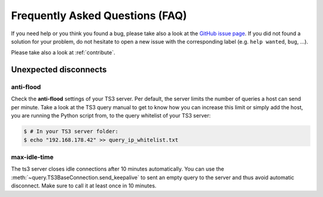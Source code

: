 .. _faq:

Frequently Asked Questions (FAQ)
================================

If you need help or you think you found a bug, please take also a look at the
`GitHub issue page <https://github.com/benediktschmitt/py-ts3/issues>`_. If
you did not found a solution for your problem, do not hesitate to open a new
issue with the corresponding label (e.g. ``help wanted``, ``bug``, ...).

Please take also a look at :ref:`contribute`.

Unexpected disconnects
----------------------

anti-flood
~~~~~~~~~~

Check the **anti-flood** settings of your TS3 server. Per default, the server
limits the number of queries a host can send per minute. Take a look at the
TS3 query manual to get to know how you can increase this limit or simply add
the host, you are running the Python script from, to the query whitelist of
your TS3 server:

.. code-block:: bash

   $ # In your TS3 server folder:
   $ echo "192.168.178.42" >> query_ip_whitelist.txt

max-idle-time
~~~~~~~~~~~~~

The ts3 server closes idle connections after 10 minutes automatically. You can
use the :meth:`~query.TS3BaseConnection.send_keepalive` to sent an empty query
to the server and thus avoid automatic disconnect. Make sure to call it at least
once in 10 minutes.
